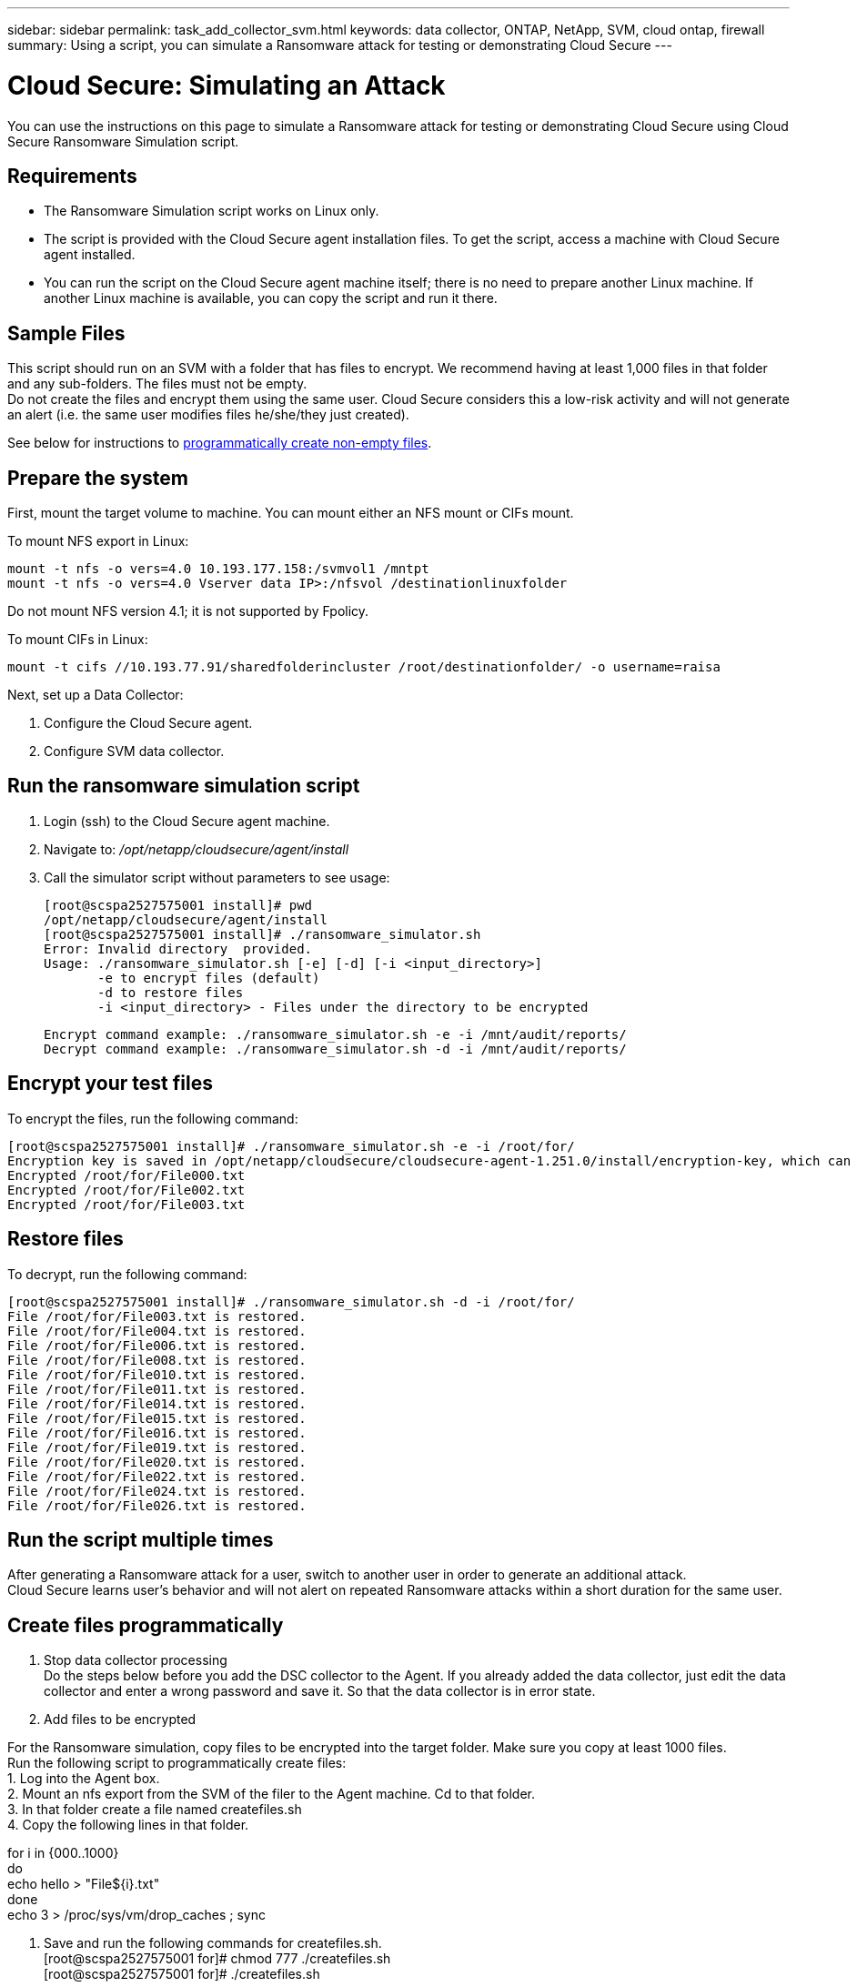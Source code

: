 ---
sidebar: sidebar
permalink: task_add_collector_svm.html
keywords:  data collector, ONTAP, NetApp, SVM, cloud ontap, firewall
summary: Using a script, you can simulate a Ransomware attack for testing or demonstrating Cloud Secure 
---

= Cloud Secure: Simulating an Attack 

:toc: macro
:hardbreaks:
:toclevels: 1
:nofooter:
:icons: font
:linkattrs:
:imagesdir: ./media/

[.lead]
You can use the instructions on this page to simulate a Ransomware attack for testing or demonstrating Cloud Secure using Cloud Secure Ransomware Simulation script.
 
== Requirements

* The Ransomware Simulation script works on Linux only.
* The script is provided with the Cloud Secure agent installation files. To get the script, access a machine with Cloud Secure agent installed.
* You can run the script on the Cloud Secure agent machine itself; there is no need to prepare another Linux machine. If another Linux machine is available, you can copy the script and run it there. 

== Sample Files

This script should run on an SVM with a folder that has files to encrypt. We recommend having at least 1,000 files in that folder and any sub-folders. The files must not be empty.
Do not create the files and encrypt them using the same user. Cloud Secure considers this a low-risk activity and will not generate an alert (i.e. the same user modifies files he/she/they just created).

See below for instructions to link:create-files-programmatically[programmatically create non-empty files].

== Prepare the system

First, mount the target volume to machine. You can mount either an NFS mount or CIFs mount. 

To mount NFS export in Linux: 

 mount -t nfs -o vers=4.0 10.193.177.158:/svmvol1 /mntpt 
 mount -t nfs -o vers=4.0 Vserver data IP>:/nfsvol /destinationlinuxfolder 

Do not mount NFS version 4.1; it is not supported by Fpolicy.

To mount CIFs in Linux: 

 mount -t cifs //10.193.77.91/sharedfolderincluster /root/destinationfolder/ -o username=raisa 


Next, set up a Data Collector:

. Configure the Cloud Secure agent.
. Configure SVM data collector.

== Run the ransomware simulation script

. Login (ssh) to the Cloud Secure agent machine.
. Navigate to: _/opt/netapp/cloudsecure/agent/install_
. Call the simulator script without parameters to see usage:
 
 [root@scspa2527575001 install]# pwd 
 /opt/netapp/cloudsecure/agent/install 
 [root@scspa2527575001 install]# ./ransomware_simulator.sh 
 Error: Invalid directory  provided. 
 Usage: ./ransomware_simulator.sh [-e] [-d] [-i <input_directory>] 
        -e to encrypt files (default) 
        -d to restore files 
        -i <input_directory> - Files under the directory to be encrypted 

 Encrypt command example: ./ransomware_simulator.sh -e -i /mnt/audit/reports/ 
 Decrypt command example: ./ransomware_simulator.sh -d -i /mnt/audit/reports/ 

 
== Encrypt your test files

To encrypt the files, run the following command: 
 
 [root@scspa2527575001 install]# ./ransomware_simulator.sh -e -i /root/for/ 
 Encryption key is saved in /opt/netapp/cloudsecure/cloudsecure-agent-1.251.0/install/encryption-key, which can be used for restoring the files. 
 Encrypted /root/for/File000.txt 
 Encrypted /root/for/File002.txt 
 Encrypted /root/for/File003.txt 


== Restore files

To decrypt, run the following command: 
 
 [root@scspa2527575001 install]# ./ransomware_simulator.sh -d -i /root/for/ 
 File /root/for/File003.txt is restored. 
 File /root/for/File004.txt is restored. 
 File /root/for/File006.txt is restored. 
 File /root/for/File008.txt is restored. 
 File /root/for/File010.txt is restored. 
 File /root/for/File011.txt is restored. 
 File /root/for/File014.txt is restored. 
 File /root/for/File015.txt is restored. 
 File /root/for/File016.txt is restored. 
 File /root/for/File019.txt is restored. 
 File /root/for/File020.txt is restored. 
 File /root/for/File022.txt is restored. 
 File /root/for/File024.txt is restored. 
 File /root/for/File026.txt is restored. 
 

== Run the script multiple times

After generating a Ransomware attack for a user, switch to another user in order to generate an additional attack. 
Cloud Secure learns user's behavior and will not alert on repeated Ransomware attacks within a short duration for the same user.


== Create files programmatically

1.	Stop data collector processing
Do the steps below before you add the DSC collector to the Agent. If you already added the data collector, just edit the data collector and enter a wrong password and save it. So that the data collector is in error state. 

2.	Add files to be encrypted

For the Ransomware simulation, copy files to be encrypted into the target folder. Make sure you copy at least 1000 files.
Run the following script to programmatically create files:
1.	Log into the Agent box. 
2.	Mount an nfs export from the SVM of the filer to the Agent machine. Cd to that folder. 
3.	In that folder create a file named createfiles.sh 
4.	Copy the following lines in that folder. 
 
for i in {000..1000} 
do 
    echo hello > "File${i}.txt" 
done 
echo 3 > /proc/sys/vm/drop_caches ; sync 
 
5.	Save and run the following commands for createfiles.sh.  
[root@scspa2527575001 for]# chmod 777 ./createfiles.sh 
[root@scspa2527575001 for]# ./createfiles.sh  

1000 files will be created by this script. 

3.	Enable data collector
If you disabled the data collector in step 1, fix the password and save. Make sure that the data collector is back in running state.
 




